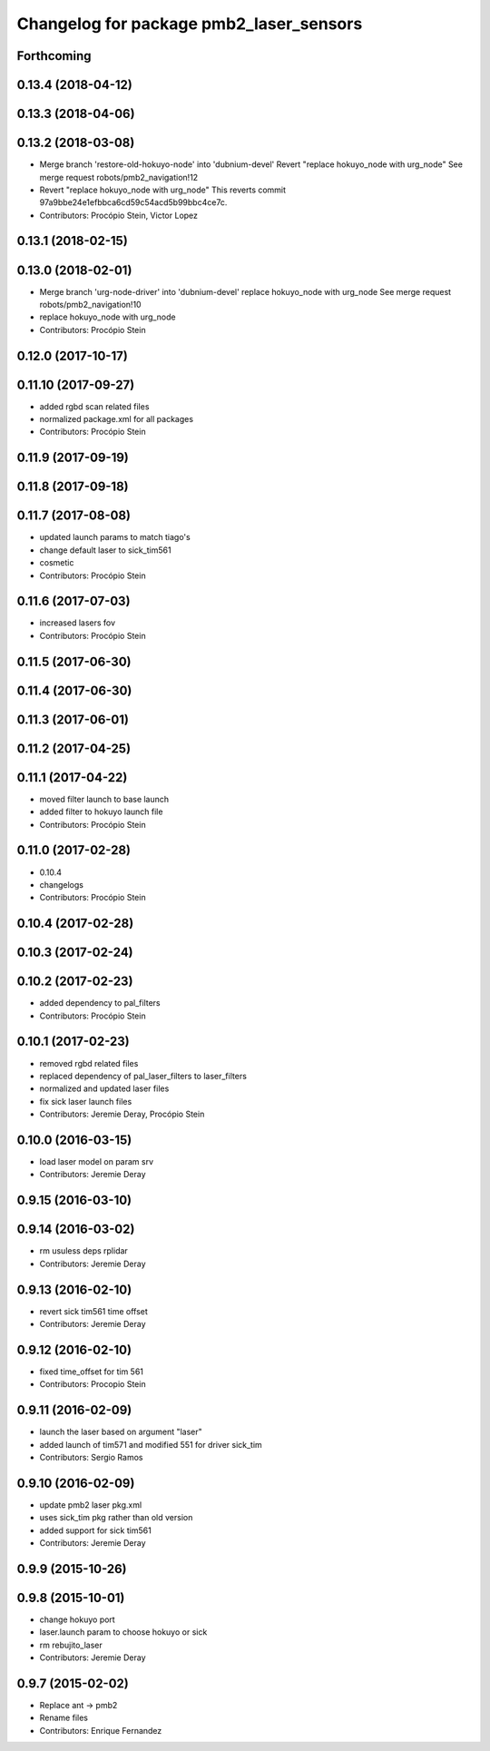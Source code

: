 ^^^^^^^^^^^^^^^^^^^^^^^^^^^^^^^^^^^^^^^^
Changelog for package pmb2_laser_sensors
^^^^^^^^^^^^^^^^^^^^^^^^^^^^^^^^^^^^^^^^

Forthcoming
-----------

0.13.4 (2018-04-12)
-------------------

0.13.3 (2018-04-06)
-------------------

0.13.2 (2018-03-08)
-------------------
* Merge branch 'restore-old-hokuyo-node' into 'dubnium-devel'
  Revert "replace hokuyo_node with urg_node"
  See merge request robots/pmb2_navigation!12
* Revert "replace hokuyo_node with urg_node"
  This reverts commit 97a9bbe24e1efbbca6cd59c54acd5b99bbc4ce7c.
* Contributors: Procópio Stein, Victor Lopez

0.13.1 (2018-02-15)
-------------------

0.13.0 (2018-02-01)
-------------------
* Merge branch 'urg-node-driver' into 'dubnium-devel'
  replace hokuyo_node with urg_node
  See merge request robots/pmb2_navigation!10
* replace hokuyo_node with urg_node
* Contributors: Procópio Stein

0.12.0 (2017-10-17)
-------------------

0.11.10 (2017-09-27)
--------------------
* added rgbd scan related files
* normalized package.xml for all packages
* Contributors: Procópio Stein

0.11.9 (2017-09-19)
-------------------

0.11.8 (2017-09-18)
-------------------

0.11.7 (2017-08-08)
-------------------
* updated launch params to match tiago's
* change default laser to sick_tim561
* cosmetic
* Contributors: Procópio Stein

0.11.6 (2017-07-03)
-------------------
* increased lasers fov
* Contributors: Procópio Stein

0.11.5 (2017-06-30)
-------------------

0.11.4 (2017-06-30)
-------------------

0.11.3 (2017-06-01)
-------------------

0.11.2 (2017-04-25)
-------------------

0.11.1 (2017-04-22)
-------------------
* moved filter launch to base launch
* added filter to hokuyo launch file
* Contributors: Procópio Stein

0.11.0 (2017-02-28)
-------------------
* 0.10.4
* changelogs
* Contributors: Procópio Stein

0.10.4 (2017-02-28)
-------------------

0.10.3 (2017-02-24)
-------------------

0.10.2 (2017-02-23)
-------------------
* added dependency to pal_filters
* Contributors: Procópio Stein

0.10.1 (2017-02-23)
-------------------
* removed rgbd related files
* replaced dependency of pal_laser_filters to laser_filters
* normalized and updated laser files
* fix sick laser launch files
* Contributors: Jeremie Deray, Procópio Stein

0.10.0 (2016-03-15)
-------------------
* load laser model on param srv
* Contributors: Jeremie Deray

0.9.15 (2016-03-10)
-------------------

0.9.14 (2016-03-02)
-------------------
* rm usuless deps rplidar
* Contributors: Jeremie Deray

0.9.13 (2016-02-10)
-------------------
* revert sick tim561 time offset
* Contributors: Jeremie Deray

0.9.12 (2016-02-10)
-------------------
* fixed time_offset for tim 561
* Contributors: Procopio Stein

0.9.11 (2016-02-09)
-------------------
* launch the laser based on argument "laser"
* added launch of tim571 and modified 551 for driver sick_tim
* Contributors: Sergio Ramos

0.9.10 (2016-02-09)
-------------------
* update pmb2 laser pkg.xml
* uses sick_tim pkg rather than old version
* added support for sick tim561
* Contributors: Jeremie Deray

0.9.9 (2015-10-26)
------------------

0.9.8 (2015-10-01)
------------------
* change hokuyo port
* laser.launch param to choose hokuyo or sick
* rm rebujito_laser
* Contributors: Jeremie Deray

0.9.7 (2015-02-02)
------------------
* Replace ant -> pmb2
* Rename files
* Contributors: Enrique Fernandez
